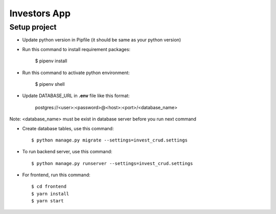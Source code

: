 Investors App
=============

Setup project
--------------
* Update python version in Pipfile (it should be same as your python version)
* Run this command to install requirement packages:

    $ pipenv install

* Run this command to activate python environment:

    $ pipenv shell

* Update DATABASE_URL in **.env** file like this format:

    postgres://<user>:<password>@<host>:<port>/<database_name>

Note: <database_name> must be exist in database server before you run next command

* Create database tables, use this command::

    $ python manage.py migrate --settings=invest_crud.settings

* To run backend server, use this command::

    $ python manage.py runserver --settings=invest_crud.settings

* For frontend, run this command::

    $ cd frontend
    $ yarn install
    $ yarn start

